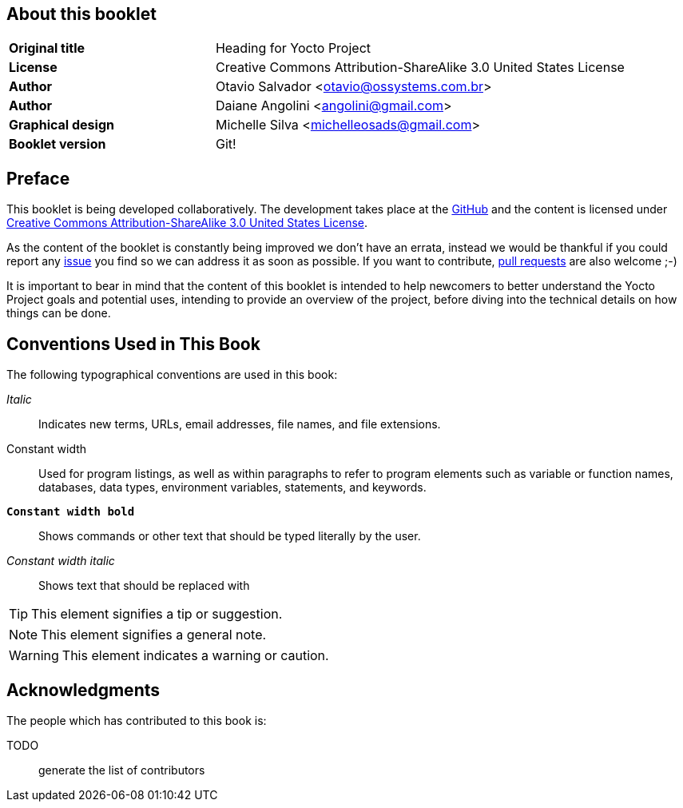 == About this booklet

[cols="1,2"]
|===
|*Original title*
|Heading for Yocto Project

|*License*
|Creative Commons Attribution-ShareAlike 3.0 United States License

|*Author*
|Otavio Salvador <otavio@ossystems.com.br>

|*Author*
|Daiane Angolini <angolini@gmail.com>

|*Graphical design*
|Michelle Silva <michelleosads@gmail.com>

|*Booklet version*
|Git!
|===

[preface]
== Preface

This booklet is being developed collaboratively. The development takes place at the https://github.com/CollaborativeWritersHub/heading-for-the-yocto-project[GitHub] and the content is licensed under http://creativecommons.org/licenses/by-sa/3.0/us/[Creative Commons Attribution-ShareAlike 3.0 United States License].

As the content of the booklet is constantly being improved we don't have an errata, instead we would be thankful if you could report any https://github.com/CollaborativeWritersHub/heading-for-the-yocto-project/issues[issue] you find so we can address it as soon as possible. If you want to contribute, https://github.com/CollaborativeWritersHub/heading-for-the-yocto-project/pulls[pull requests] are also welcome ;-)

It is important to bear in mind that the content of this booklet is intended to help newcomers to better understand the Yocto Project goals and potential uses, intending to provide an overview of the project, before diving into the technical details on how things can be done.

== Conventions Used in This Book

The following typographical conventions are used in this book:

_Italic_:: Indicates new terms, URLs, email addresses, file names, and file extensions.

+Constant width+:: Used for program listings, as well as within paragraphs to refer to program elements such as variable or function names, databases, data types, environment variables, statements, and keywords.

**`Constant width bold`**:: Shows commands or other text that should be typed literally by the user.

_++Constant width italic++_:: Shows text that should be replaced with

TIP: This element signifies a tip or suggestion.

NOTE: This element signifies a general note.

WARNING: This element indicates a warning or caution.

== Acknowledgments

The people which has contributed to this book is:

TODO:: generate the list of contributors

:numbered:
